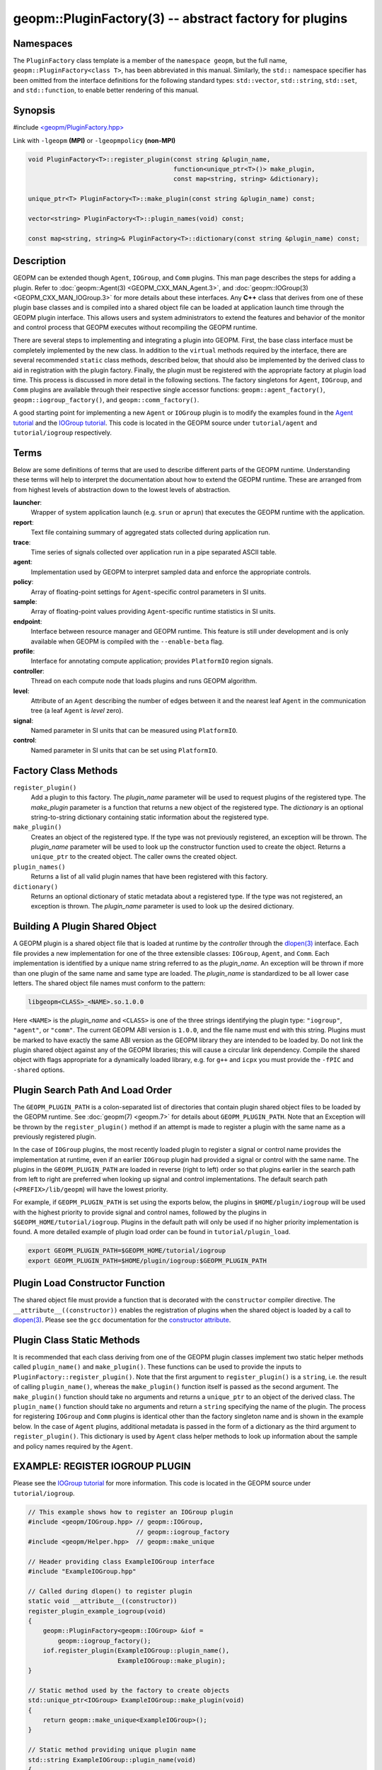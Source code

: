 
geopm::PluginFactory(3) -- abstract factory for plugins
=======================================================


Namespaces
----------

The ``PluginFactory`` class template is a member of the ``namespace geopm``\ , but
the full name, ``geopm::PluginFactory<class T>``\ , has been abbreviated in this
manual.  Similarly, the ``std::`` namespace specifier has been omitted from the
interface definitions for the following standard types: ``std::vector``\ ,
``std::string``\ , ``std::set``\ , and ``std::function``\ , to enable better rendering of
this manual.

Synopsis
--------

#include `<geopm/PluginFactory.hpp> <https://github.com/geopm/geopm/blob/dev/service/src/geopm/PluginFactory.hpp>`_

Link with ``-lgeopm`` **(MPI)** or ``-lgeopmpolicy`` **(non-MPI)**


.. code-block:: c++

       void PluginFactory<T>::register_plugin(const string &plugin_name,
                                              function<unique_ptr<T>()> make_plugin,
                                              const map<string, string> &dictionary);

       unique_ptr<T> PluginFactory<T>::make_plugin(const string &plugin_name) const;

       vector<string> PluginFactory<T>::plugin_names(void) const;

       const map<string, string>& PluginFactory<T>::dictionary(const string &plugin_name) const;

Description
-----------

GEOPM can be extended though ``Agent``\ , ``IOGroup``\ , and ``Comm`` plugins.
This man page describes the steps for adding a plugin.  Refer to
:doc:`geopm::Agent(3) <GEOPM_CXX_MAN_Agent.3>`\ , and :doc:`geopm::IOGroup(3) <GEOPM_CXX_MAN_IOGroup.3>` for
more details about these interfaces.  Any **C++** class that derives from
one of these plugin base classes and is compiled into a shared object
file can be loaded at application launch time through the GEOPM plugin
interface.  This allows users and system administrators to extend the
features and behavior of the monitor and control process that GEOPM
executes without recompiling the GEOPM runtime.

There are several steps to implementing and integrating a plugin into
GEOPM.  First, the base class interface must be completely implemented
by the new class.  In addition to the ``virtual`` methods required by the
interface, there are several recommended ``static`` class methods,
described below, that should also be implemented by the derived class
to aid in registration with the plugin factory.  Finally, the plugin
must be registered with the appropriate factory at plugin load time.
This process is discussed in more detail in the following sections.
The factory singletons for ``Agent``\ , ``IOGroup``\ , and ``Comm`` plugins are
available through their respective single accessor functions:
``geopm::agent_factory()``\ , ``geopm::iogroup_factory()``\ , and
``geopm::comm_factory()``.

A good starting point for implementing a new ``Agent`` or ``IOGroup``
plugin is to modify the examples found in the `Agent tutorial <https://github.com/geopm/geopm/tree/dev/tutorial/agent>`_ and
the `IOGroup tutorial <https://github.com/geopm/geopm/tree/dev/tutorial/iogroup>`_.
This code is located in the GEOPM source under ``tutorial/agent`` and
``tutorial/iogroup`` respectively.

Terms
-----

Below are some definitions of terms that are used to describe
different parts of the GEOPM runtime.  Understanding these terms will
help to interpret the documentation about how to extend the GEOPM
runtime.  These are arranged from from highest levels of abstraction
down to the lowest levels of abstraction.


**launcher**\ :
  Wrapper of system application launch (e.g. ``srun`` or ``aprun``) that
  executes the GEOPM runtime with the application.

**report**\ :
  Text file containing summary of aggregated stats collected during
  application run.

**trace**\ :
  Time series of signals collected over application run in a pipe
  separated ASCII table.

**agent**\ :
  Implementation used by GEOPM to interpret sampled data and
  enforce the appropriate controls.

**policy**\ :
  Array of floating-point settings for ``Agent``\ -specific control
  parameters in SI units.

**sample**\ :
  Array of floating-point values providing ``Agent``\ -specific runtime
  statistics in SI units.

**endpoint**\ :
  Interface between resource manager and GEOPM runtime.  This feature
  is still under development and is only available when GEOPM is compiled
  with the ``--enable-beta`` flag.

**profile**\ :
  Interface for annotating compute application; provides ``PlatformIO``
  region signals.

**controller**\ :
  Thread on each compute node that loads plugins and runs GEOPM
  algorithm.

**level**\ :
  Attribute of an ``Agent`` describing the number of edges between it
  and the nearest leaf ``Agent`` in the communication tree (a leaf
  ``Agent`` is *level* zero).

**signal**\ :
  Named parameter in SI units that can be measured using ``PlatformIO``.

**control**\ :
  Named parameter in SI units that can be set using ``PlatformIO``.

Factory Class Methods
---------------------


``register_plugin()``
  Add a plugin to this factory.  The *plugin_name* parameter will be used to request plugins of the
  registered type.  The *make_plugin* parameter is a function that
  returns a new object of the registered type.  The *dictionary* is
  an optional string-to-string dictionary containing static
  information about the registered type.

``make_plugin()``
  Creates an object of the registered type.  If the type was not previously registered, an exception will be thrown.  The
  *plugin_name* parameter will be used to look up the constructor function
  used to create the object. Returns a ``unique_ptr`` to the created object.
  The caller owns the created object.

``plugin_names()``
  Returns a list of all valid plugin names that have been registered with this factory.

``dictionary()``
  Returns an optional dictionary of static metadata about a registered type.  If the type was not registered, an exception is thrown.
  The *plugin_name* parameter is used to look up the desired dictionary.

Building A Plugin Shared Object
-------------------------------

A GEOPM plugin is a shared object file that is loaded at runtime by
the *controller* through the `dlopen(3) <https://man7.org/linux/man-pages/man3/dlopen.3.html>`_ interface.  Each file
provides a new implementation for one of the three extensible classes:
``IOGroup``\ , ``Agent``\ , and ``Comm``.  Each implementation is identified by
a unique name string referred to as the *plugin_name*.  An exception
will be thrown if more than one plugin of the same name and same type
are loaded.  The *plugin_name* is standardized to be all lower case
letters.  The shared object file names must conform to the pattern:

.. code-block::

   libgeopm<CLASS>_<NAME>.so.1.0.0


Here ``<NAME>`` is the *plugin_name* and ``<CLASS>`` is one of the three
strings identifying the plugin type: ``"iogroup"``, ``"agent"``, or ``"comm"``.
The current GEOPM ABI version is ``1.0.0``, and the file name must end
with this string.  Plugins must be marked to have exactly the same ABI
version as the GEOPM library they are intended to be loaded by.  Do
not link the plugin shared object against any of the GEOPM libraries;
this will cause a circular link dependency.  Compile the shared object
with flags appropriate for a dynamically loaded library, e.g. for
``g++`` and ``icpx`` you must provide the ``-fPIC`` and ``-shared`` options.

Plugin Search Path And Load Order
---------------------------------

The ``GEOPM_PLUGIN_PATH`` is a colon-separated list of directories
that contain plugin shared object files to be loaded by the GEOPM
runtime.  See :doc:`geopm(7) <geopm.7>` for details about ``GEOPM_PLUGIN_PATH``.
Note that an Exception will be thrown by the ``register_plugin()``
method if an attempt is made to register a plugin with the same name
as a previously registered plugin.

In the case of ``IOGroup`` plugins, the most recently loaded plugin to
register a signal or control name provides the implementation at
runtime, even if an earlier ``IOGroup`` plugin had provided a signal or
control with the same name.  The plugins in the ``GEOPM_PLUGIN_PATH``
are loaded in reverse (right to left) order so that plugins earlier in
the search path from left to right are preferred when looking up
signal and control implementations.  The default search path
(\ ``<PREFIX>/lib/geopm``\ ) will have the lowest priority.

For example, if ``GEOPM_PLUGIN_PATH`` is set using the exports below,
the plugins in ``$HOME/plugin/iogroup`` will be used with the highest
priority to provide signal and control names, followed by the plugins
in ``$GEOPM_HOME/tutorial/iogroup``.  Plugins in the default path will
only be used if no higher priority implementation is found.  A more
detailed example of plugin load order can be found in
``tutorial/plugin_load``.

.. code-block:: bash

       export GEOPM_PLUGIN_PATH=$GEOPM_HOME/tutorial/iogroup
       export GEOPM_PLUGIN_PATH=$HOME/plugin/iogroup:$GEOPM_PLUGIN_PATH

Plugin Load Constructor Function
--------------------------------

The shared object file must provide a function that is decorated with
the ``constructor`` compiler directive.  The ``__attribute__((constructor))``
enables the registration of plugins when the shared object is loaded
by a call to `dlopen(3) <https://man7.org/linux/man-pages/man3/dlopen.3.html>`_.
Please see the ``gcc`` documentation for the
`constructor attribute <https://gcc.gnu.org/onlinedocs/gcc-4.3.0/gcc/Function-Attributes.html>`_.

Plugin Class Static Methods
---------------------------

It is recommended that each class deriving from one of the GEOPM
plugin classes implement two static helper methods called
``plugin_name()`` and ``make_plugin()``.  These functions can be used to
provide the inputs to ``PluginFactory::register_plugin()``.  Note that
the first argument to ``register_plugin()`` is a ``string``, i.e. the result
of calling ``plugin_name()``, whereas the ``make_plugin()`` function itself is
passed as the second argument.  The ``make_plugin()`` function should take
no arguments and returns a ``unique_ptr`` to an object of the derived
class.  The ``plugin_name()`` function should take no arguments and return a
``string`` specifying the name of the plugin.  The process for registering
``IOGroup`` and ``Comm`` plugins is identical other than the factory singleton
name and is shown in the example below.  In the case of ``Agent`` plugins,
additional metadata is passed in the form of a dictionary as the third
argument to ``register_plugin()``.  This dictionary is used by ``Agent``
class helper methods to look up information about the sample and
policy names required by the ``Agent``.

EXAMPLE: REGISTER IOGROUP PLUGIN
--------------------------------

Please see the `IOGroup tutorial <https://github.com/geopm/geopm/tree/dev/tutorial/iogroup>`_ for more
information.  This code is located in the GEOPM source under ``tutorial/iogroup``.

.. code-block:: c++

       // This example shows how to register an IOGroup plugin
       #include <geopm/IOGroup.hpp> // geopm::IOGroup,
                                    // geopm::iogroup_factory
       #include <geopm/Helper.hpp>  // geopm::make_unique

       // Header providing class ExampleIOGroup interface
       #include "ExampleIOGroup.hpp"

       // Called during dlopen() to register plugin
       static void __attribute__((constructor))
       register_plugin_example_iogroup(void)
       {
           geopm::PluginFactory<geopm::IOGroup> &iof =
               geopm::iogroup_factory();
           iof.register_plugin(ExampleIOGroup::plugin_name(),
                               ExampleIOGroup::make_plugin);
       }

       // Static method used by the factory to create objects
       std::unique_ptr<IOGroup> ExampleIOGroup::make_plugin(void)
       {
           return geopm::make_unique<ExampleIOGroup>();
       }

       // Static method providing unique plugin name
       std::string ExampleIOGroup::plugin_name(void)
       {
           return "example";
       }

EXAMPLE: REGISTER AGENT PLUGIN
------------------------------

Please see the `Agent tutorial <https://github.com/geopm/geopm/tree/dev/tutorial/agent>`_ for more
information.  This code is located in the GEOPM source under ``tutorial/agent``.

.. code-block:: c++

       // This example shows how to register an Agent plugin
       #include <geopm/Agent.hpp>  // geopm::Agent,
                                   // geopm::agent_factory
       #include <geopm/Helper.hpp> // geopm::make_unique

       // Header providing class ExampleAgent interface
       #include "ExampleAgent.hpp"

       // Called during dlopen() to register plugin
       static void __attribute__((constructor))
       register_plugin_example_agent(void)
       {
           geopm::PluginFactory<geopm::Agent> &af =
               geopm::agent_factory();
           af.register_plugin(ExampleAgent::plugin_name(),
                              ExampleAgent::make_plugin,
                              geopm::Agent::make_dictionary(
                                  ExampleAgent::policy_names(),
                                  ExampleAgent::sample_names()));
       }

       // Static method used by the factory to create objects
       std::unique_ptr<geopm::Agent> ExampleAgent::make_plugin(void)
       {
           return geopm::make_unique<ExampleAgent>();
       }

       // Static method providing unique plugin name
       std::string ExampleAgent::plugin_name(void)
       {
           return "example";
       }

See Also
--------

:doc:`geopm(7) <geopm.7>`\ ,
:doc:`geopm::Agent(3) <GEOPM_CXX_MAN_Agent.3>`\ ,
:doc:`geopm::IOGroup(3) <GEOPM_CXX_MAN_IOGroup.3>`\ ,
`dlopen(3) <https://man7.org/linux/man-pages/man3/dlopen.3.html>`_
